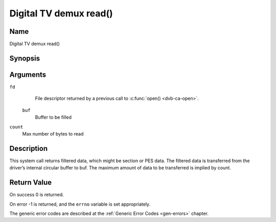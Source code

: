 .. -*- coding: utf-8; mode: rst -*-

.. _dmx_fread:

=======================
Digital TV demux read()
=======================

Name
----

Digital TV demux read()


Synopsis
--------

.. c:function:: size_t read(int fd, void *buf, size_t count)
    :name: dvb-dmx-read

Arguments
---------

``fd``
  File descriptor returned by a previous call to :c:func:`open() <dvb-ca-open>`.

 ``buf``
   Buffer to be filled

``count``
   Max number of bytes to read

Description
-----------

This system call returns filtered data, which might be section or PES
data. The filtered data is transferred from the driver’s internal
circular buffer to buf. The maximum amount of data to be transferred is
implied by count.

Return Value
------------

On success 0 is returned.

On error -1 is returned, and the ``errno`` variable is set
appropriately.

.. tabularcolumns:: |p{2.5cm}|p{15.0cm}|

.. flat-table::
    :header-rows:  0
    :stub-columns: 0
    :widths: 1 16

    -  -  ``EWOULDBLOCK``
       -  No data to return and ``O_NONBLOCK`` was specified.

    -  -  ``EOVERFLOW``
       -  The filtered data was not read from the buffer in due time,
	  resulting in non-read data being lost. The buffer is flushed.

    -  -  ``ETIMEDOUT``
       -  The section was not loaded within the stated timeout period.
          See ioctl :ref:`DMX_SET_FILTER` for how to set a timeout.

    -  -  ``EFAULT``
       -  The driver failed to write to the callers buffer due to an
          invalid \*buf pointer.


The generic error codes are described at the
:ref:`Generic Error Codes <gen-errors>` chapter.
